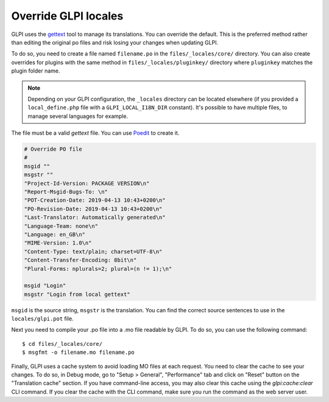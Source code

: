 Override GLPI locales
---------------------

GLPI uses the `gettext <https://www.gnu.org/software/gettext/>`_ tool to manage its translations. You can override the default.
This is the preferred method rather than editing the original po files and risk losing your changes when updating GLPI.

To do so, you need to create a file named ``filename.po`` in the ``files/_locales/core/`` directory.
You can also create overrides for plugins with the same method in ``files/_locales/pluginkey/`` directory where ``pluginkey`` matches the plugin folder name.

.. note::

   Depending on your GLPI configuration, the ``_locales`` directory can be located elsewhere (if you provided a ``local_define.php`` file with a ``GLPI_LOCAL_I18N_DIR`` constant).
   It's possible to have multiple files, to manage several languages for example.

The file must be a valid `gettext` file. You can use `Poedit <https://poedit.net/>`_ to create it.

.. code-block:: po

    # Override PO file
    #
    msgid ""
    msgstr ""
    "Project-Id-Version: PACKAGE VERSION\n"
    "Report-Msgid-Bugs-To: \n"
    "POT-Creation-Date: 2019-04-13 10:43+0200\n"
    "PO-Revision-Date: 2019-04-13 10:43+0200\n"
    "Last-Translator: Automatically generated\n"
    "Language-Team: none\n"
    "Language: en_GB\n"
    "MIME-Version: 1.0\n"
    "Content-Type: text/plain; charset=UTF-8\n"
    "Content-Transfer-Encoding: 8bit\n"
    "Plural-Forms: nplurals=2; plural=(n != 1);\n"

    msgid "Login"
    msgstr "Login from local gettext"

``msgid`` is the source string, ``msgstr`` is the translation.
You can find the correct source sentences to use in the ``locales/glpi.pot`` file.

Next you need to compile your .po file into a .mo file readable by GLPI. To do so, you can use the following command:

:: 

    $ cd files/_locales/core/
    $ msgfmt -o filename.mo filename.po

Finally, GLPI uses a cache system to avoid loading MO files at each request. You need to clear the cache to see your changes.
To do so, in Debug mode, go to "Setup > General", "Performance" tab and click on "Reset" button on the "Translation cache" section.
If you have command-line access, you may also clear this cache using the `glpi:cache:clear` CLI command.
If you clear the cache with the CLI command, make sure you run the command as the web server user.
